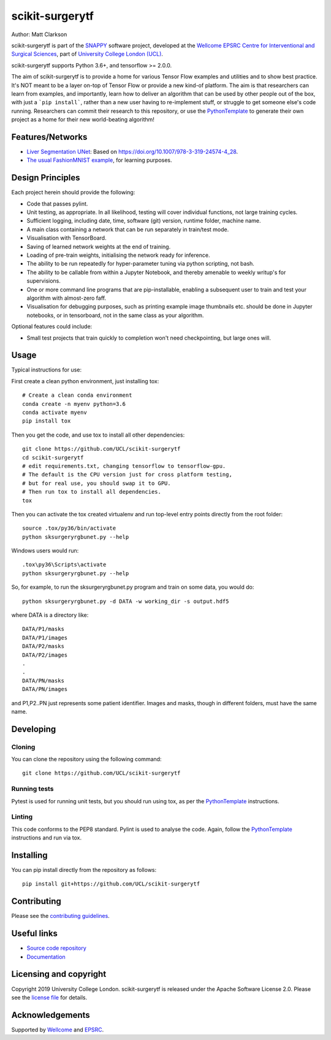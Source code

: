 scikit-surgerytf
===============================

.. image:: https://github.com/UCL/scikit-surgerytf/raw/master/weiss_logo.png
   :height: 128px
   :width: 128px
   :target: https://github.com/UCL/scikit-surgerytf
   :alt: Logo

   |

.. image:: https://github.com/UCL/scikit-surgerytf/workflows/.github/workflows/ci.yml/badge.svg
   :target: https://github.com/UCL/scikit-surgerytf/actions
   :alt: GitHub Actions CI status

.. image:: https://coveralls.io/repos/github/UCL/scikit-surgerytf/badge.svg?branch=master&service=github
    :target: https://coveralls.io/github/UCL/scikit-surgerytf?branch=master
    :alt: Test coverage

.. image:: https://readthedocs.org/projects/scikit-surgerytf/badge/?version=latest
    :target: http://scikit-surgerytf.readthedocs.io/en/latest/?badge=latest
    :alt: Documentation Status


Author: Matt Clarkson

scikit-surgerytf is part of the `SNAPPY`_ software project, developed at the `Wellcome EPSRC Centre for Interventional and Surgical Sciences`_, part of `University College London (UCL)`_.

scikit-surgerytf supports Python 3.6+, and tensorflow >= 2.0.0.

The aim of scikit-surgerytf is to provide a home for various Tensor Flow examples and
utilities and to show best practice. It's NOT meant to be a layer on-top of Tensor Flow
or provide a new kind-of platform. The aim is that researchers can learn from examples,
and importantly, learn how to deliver an algorithm that can be used by other people
out of the box, with just a ```pip install```, rather than a new user having to
re-implement stuff, or struggle to get someone else's code running. Researchers
can commit their research to this repository, or use the `PythonTemplate`_ to
generate their own project as a home for their new world-beating algorithm!

.. features-start

Features/Networks
-----------------

* `Liver Segmentation UNet <https://scikit-surgerytf.readthedocs.io/en/latest/module_ref.html#segmentation>`_: Based on `<https://doi.org/10.1007/978-3-319-24574-4_28>`_.
* `The usual FashionMNIST example <https://scikit-surgerytf.readthedocs.io/en/latest/module_ref.html#module-sksurgerytf.models.fashion>`_, for learning purposes.

.. features-end

Design Principles
-----------------

Each project herein should provide the following:

* Code that passes pylint.
* Unit testing, as appropriate. In all likelihood, testing will cover individual functions, not large training cycles.
* Sufficient logging, including date, time, software (git) version, runtime folder, machine name.
* A main class containing a network that can be run separately in train/test mode.
* Visualisation with TensorBoard.
* Saving of learned network weights at the end of training.
* Loading of pre-train weights, initialising the network ready for inference.
* The ability to be run repeatedly for hyper-parameter tuning via python scripting, not bash.
* The ability to be callable from within a Jupyter Notebook, and thereby amenable to weekly writup's for supervisions.
* One or more command line programs that are pip-installable, enabling a subsequent user to train and test your algorithm with almost-zero faff.
* Visualisation for debugging purposes, such as printing example image thumbnails etc. should be done in Jupyter notebooks, or in tensorboard, not in the same class as your algorithm.

Optional features could include:

* Small test projects that train quickly to completion won't need checkpointing, but large ones will.


Usage
-----

Typical instructions for use:

First create a clean python environment, just installing tox::

    # Create a clean conda environment
    conda create -n myenv python=3.6
    conda activate myenv
    pip install tox


Then you get the code, and use tox to install all other dependencies::

    git clone https://github.com/UCL/scikit-surgerytf
    cd scikit-surgerytf
    # edit requirements.txt, changing tensorflow to tensorflow-gpu.
    # The default is the CPU version just for cross platform testing,
    # but for real use, you should swap it to GPU.
    # Then run tox to install all dependencies.
    tox


Then you can activate the tox created virtualenv and run top-level entry points directly from the root folder::

    source .tox/py36/bin/activate
    python sksurgeryrgbunet.py --help


Windows users would run::

    .tox\py36\Scripts\activate
    python sksurgeryrgbunet.py --help

So, for example, to run the sksurgeryrgbunet.py program and train on some data, you would do::

    python sksurgeryrgbunet.py -d DATA -w working_dir -s output.hdf5

where DATA is a directory like::

    DATA/P1/masks
    DATA/P1/images
    DATA/P2/masks
    DATA/P2/images
    .
    .
    DATA/PN/masks
    DATA/PN/images

and P1,P2..PN just represents some patient identifier. Images and masks, though in different
folders, must have the same name.

Developing
----------

Cloning
^^^^^^^

You can clone the repository using the following command:

::

    git clone https://github.com/UCL/scikit-surgerytf


Running tests
^^^^^^^^^^^^^
Pytest is used for running unit tests, but you should run using tox,
as per the `PythonTemplate`_ instructions.


Linting
^^^^^^^

This code conforms to the PEP8 standard. Pylint is used to analyse the code.
Again, follow the `PythonTemplate`_ instructions and run via tox.


Installing
----------

You can pip install directly from the repository as follows:

::

    pip install git+https://github.com/UCL/scikit-surgerytf



Contributing
------------

Please see the `contributing guidelines`_.


Useful links
------------

* `Source code repository`_
* `Documentation`_


Licensing and copyright
-----------------------

Copyright 2019 University College London.
scikit-surgerytf is released under the Apache Software License 2.0. Please see the `license file`_ for details.


Acknowledgements
----------------

Supported by `Wellcome`_ and `EPSRC`_.


.. _`Wellcome EPSRC Centre for Interventional and Surgical Sciences`: http://www.ucl.ac.uk/weiss
.. _`source code repository`: https://github.com/UCL/scikit-surgerytf
.. _`Documentation`: https://scikit-surgerytf.readthedocs.io
.. _`SNAPPY`: https://weisslab.cs.ucl.ac.uk/WEISS/PlatformManagement/SNAPPY/wikis/home
.. _`University College London (UCL)`: http://www.ucl.ac.uk/
.. _`Wellcome`: https://wellcome.ac.uk/
.. _`EPSRC`: https://www.epsrc.ac.uk/
.. _`contributing guidelines`: https://github.com/UCL/scikit-surgerytf/blob/master/CONTRIBUTING.rst
.. _`license file`: https://github.com/UCL/scikit-surgerytf/blob/master/LICENSE
.. _`PythonTemplate`: https://weisslab.cs.ucl.ac.uk/WEISS/SoftwareRepositories/PythonTemplate

